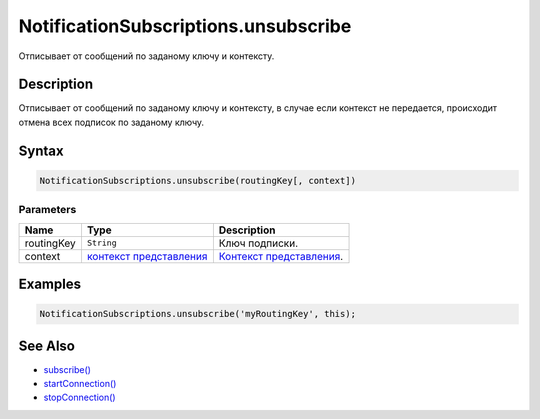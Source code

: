 NotificationSubscriptions.unsubscribe
=====================================

Отписывает от сообщений по заданому ключу и контексту.

Description
-----------

Отписывает от сообщений по заданому ключу и контексту, в случае если
контекст не передается, происходит отмена всех подписок по заданому
ключу.

Syntax
------

.. code:: js

    NotificationSubscriptions.unsubscribe(routingKey[, context])

Parameters
~~~~~~~~~~

.. list-table::
   :header-rows: 1

   * - Name
     - Type
     - Description
   * - routingKey
     - ``String``
     - Ключ подписки.
   * - context
     - `контекст представления <../../ViewContext/>`__
     - `Контекст представления <../../ViewContext/>`__.


Examples
--------

.. code:: js

    NotificationSubscriptions.unsubscribe('myRoutingKey', this);

See Also
--------

-  `subscribe() <../NotificationSubscriptions.subscribe.html>`__
-  `startConnection() <../NotificationSubscriptions.startConnection.html>`__
-  `stopConnection() <../NotificationSubscriptions.stopConnection.html>`__
